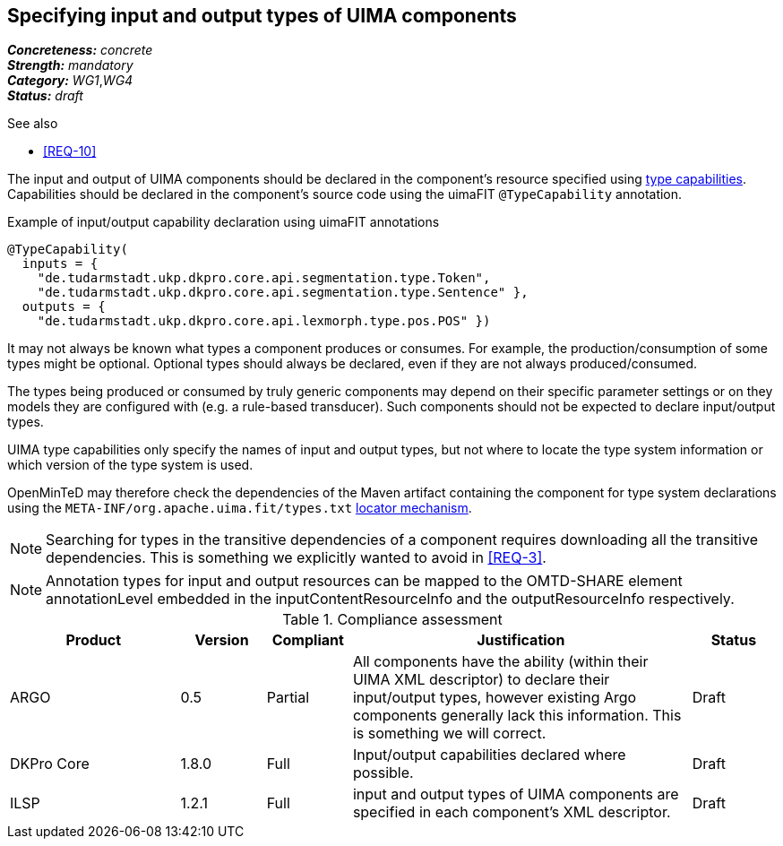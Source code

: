 == Specifying input and output types of UIMA components

[%hardbreaks]
[small]#*_Concreteness:_* __concrete__#
[small]#*_Strength:_*     __mandatory__#
[small]#*_Category:_*     __WG1__,__WG4__#
[small]#*_Status:_*       __draft__#

.See also
* <<REQ-10>>

The input and output of UIMA components should be declared in the component's resource specified using link:https://uima.apache.org/d/uimaj-current/references.html#ugr.ref.xml.component_descriptor.aes.capabilities[type capabilities]. Capabilities should be declared in the component's source code using the uimaFIT `@TypeCapability` annotation.

.Example of input/output capability declaration using uimaFIT annotations
[source,java]
----
@TypeCapability(
  inputs = { 
    "de.tudarmstadt.ukp.dkpro.core.api.segmentation.type.Token",
    "de.tudarmstadt.ukp.dkpro.core.api.segmentation.type.Sentence" }, 
  outputs = { 
    "de.tudarmstadt.ukp.dkpro.core.api.lexmorph.type.pos.POS" })
----

It may not always be known what types a component produces or consumes. For example, the production/consumption of some types might be optional. Optional types should always be declared, even if they are not always produced/consumed. 

The types being produced or consumed by truly generic components may depend on their specific parameter settings or on they models they are configured with (e.g. a rule-based transducer). Such components should not be expected to declare input/output types.

UIMA type capabilities only specify the names of input and output types, but not where to locate the type system information or which version of the type system is used.

OpenMinTeD may therefore check the dependencies of the Maven artifact containing the component for type system declarations using the `META-INF/org.apache.uima.fit/types.txt` link:https://uima.apache.org/d/uimafit-current/tools.uimafit.book.html#ugr.tools.uimafit.typesystem[locator mechanism].

NOTE: Searching for types in the transitive dependencies of a component requires downloading all the transitive dependencies. This is something we explicitly wanted to avoid in <<REQ-3>>.


NOTE: Annotation types for input and output resources can be mapped to the OMTD-SHARE element annotationLevel embedded in the inputContentResourceInfo and the outputResourceInfo respectively.

.Compliance assessment
[cols="2,1,1,4,1"]
|====
|Product|Version|Compliant|Justification|Status

| ARGO
| 0.5
| Partial
| All components have the ability (within their UIMA XML descriptor) to declare their input/output types, however existing Argo components generally lack this information.  This is something we will correct.
| Draft

| DKPro Core
| 1.8.0
| Full
| Input/output capabilities declared where possible.
| Draft

| ILSP
| 1.2.1
| Full
| input and output types of UIMA components are specified in each component's XML descriptor.
| Draft
|====
